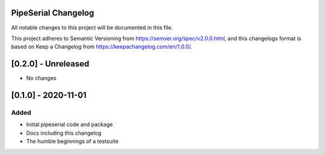 PipeSerial Changelog
====================
All notable changes to this project will be documented in this file.

This project adheres to Semantic Versioning from https://semver.org/spec/v2.0.0.html, and
this changelogs format is based on Keep a Changelog from https://keepachangelog.com/en/1.0.0/.

[0.2.0] - Unreleased
====================
- No changes

[0.1.0] - 2020-11-01
====================

Added
-----
- Initial pipeserial code and package
- Docs including this changelog
- The humble beginnings of a testsuite
